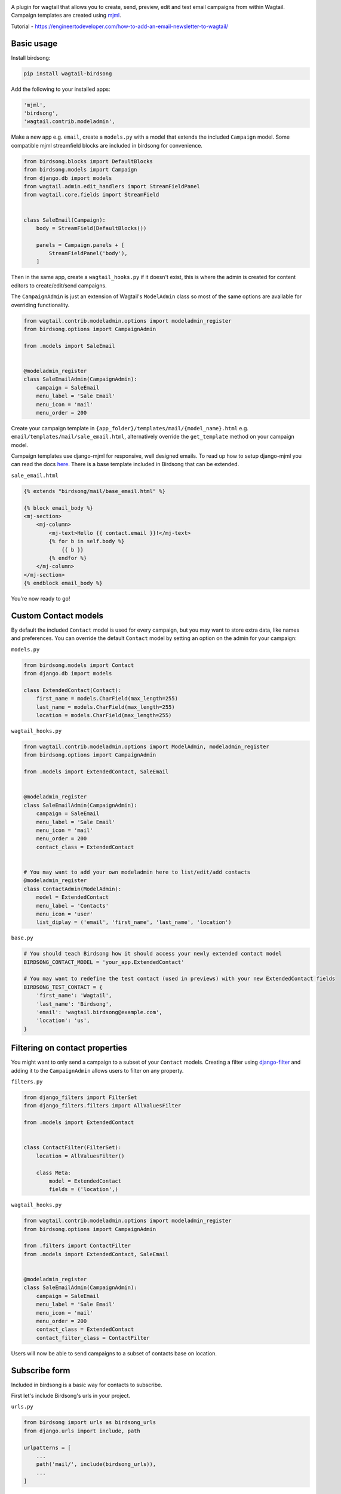 .. image:: docs/birdsong.svg
    :width: 400
    :alt: Birdsong Logo

A plugin for wagtail that allows you to create, send, preview, edit and test email campaigns from within Wagtail.
Campaign templates are created using `mjml <https://mjml.io/>`_.

Tutorial - https://engineertodeveloper.com/how-to-add-an-email-newsletter-to-wagtail/

Basic usage
===========

Install birdsong:

.. code-block:: shell
    
    pip install wagtail-birdsong


Add the following to your installed apps:

.. code-block:: python

    'mjml',
    'birdsong',
    'wagtail.contrib.modeladmin',


Make a new app e.g. ``email``, create a ``models.py`` with a model that extends the included ``Campaign`` model. Some compatible mjml streamfield blocks are included in birdsong for convenience.

.. code-block:: python

    from birdsong.blocks import DefaultBlocks
    from birdsong.models import Campaign
    from django.db import models
    from wagtail.admin.edit_handlers import StreamFieldPanel
    from wagtail.core.fields import StreamField


    class SaleEmail(Campaign):
        body = StreamField(DefaultBlocks())

        panels = Campaign.panels + [
            StreamFieldPanel('body'),
        ]

Then in the same app, create a ``wagtail_hooks.py`` if it doesn't exist, this is where the admin is created
for content editors to create/edit/send campaigns.

The ``CampaignAdmin`` is just an extension of Wagtail's ``ModelAdmin`` class so most of the same options are available for overriding functionality.

.. code-block:: python

    from wagtail.contrib.modeladmin.options import modeladmin_register
    from birdsong.options import CampaignAdmin

    from .models import SaleEmail


    @modeladmin_register
    class SaleEmailAdmin(CampaignAdmin):
        campaign = SaleEmail
        menu_label = 'Sale Email'
        menu_icon = 'mail'
        menu_order = 200


Create your campaign template in ``{app_folder}/templates/mail/{model_name}.html`` e.g. ``email/templates/mail/sale_email.html``,
alternatively override the ``get_template`` method on your campaign model.

Campaign templates use django-mjml for responsive, well designed emails. To read up how to setup django-mjml you can read the docs `here <https://github.com/liminspace/django-mjml>`_. There is a base template included in Birdsong that can be extended.

``sale_email.html``

.. code-block:: html

    {% extends "birdsong/mail/base_email.html" %}

    {% block email_body %}
    <mj-section>
        <mj-column>
            <mj-text>Hello {{ contact.email }}!</mj-text>
            {% for b in self.body %}
                {{ b }}
            {% endfor %}
        </mj-column>
    </mj-section>
    {% endblock email_body %}


You're now ready to go!

.. image:: docs/birdsong-preview.png
    :width: 900
    :alt: Screenshot



Custom Contact models
=====================

By default the included ``Contact`` model is used for every campaign, but you may want to store extra data, like names and preferences. 
You can override the default ``Contact`` model by setting an option on the admin for your campaign:

``models.py``

.. code-block:: python

    from birdsong.models import Contact
    from django.db import models

    class ExtendedContact(Contact):
        first_name = models.CharField(max_length=255)
        last_name = models.CharField(max_length=255)
        location = models.CharField(max_length=255)


``wagtail_hooks.py``

.. code-block:: python

    from wagtail.contrib.modeladmin.options import ModelAdmin, modeladmin_register
    from birdsong.options import CampaignAdmin

    from .models import ExtendedContact, SaleEmail


    @modeladmin_register
    class SaleEmailAdmin(CampaignAdmin):
        campaign = SaleEmail
        menu_label = 'Sale Email'
        menu_icon = 'mail'
        menu_order = 200
        contact_class = ExtendedContact


    # You may want to add your own modeladmin here to list/edit/add contacts
    @modeladmin_register
    class ContactAdmin(ModelAdmin):
        model = ExtendedContact
        menu_label = 'Contacts'
        menu_icon = 'user'
        list_diplay = ('email', 'first_name', 'last_name', 'location')


``base.py``

.. code-block:: python

    # You should teach Birdsong how it should access your newly extended contact model
    BIRDSONG_CONTACT_MODEL = 'your_app.ExtendedContact'

    # You may want to redefine the test contact (used in previews) with your new ExtendedContact fields
    BIRDSONG_TEST_CONTACT = {
        'first_name': 'Wagtail',
        'last_name': 'Birdsong',
        'email': 'wagtail.birdsong@example.com',
        'location': 'us',
    }


Filtering on contact properties
===============================

You might want to only send a campaign to a subset of your ``Contact`` models. Creating a filter using `django-filter <https://django-filter.readthedocs.io/en/main/>`_ and adding it to the ``CampaignAdmin`` allows users to filter on any property.

``filters.py``

.. code-block:: python

    from django_filters import FilterSet
    from django_filters.filters import AllValuesFilter

    from .models import ExtendedContact


    class ContactFilter(FilterSet):
        location = AllValuesFilter()

        class Meta:
            model = ExtendedContact
            fields = ('location',)


``wagtail_hooks.py``

.. code-block:: python

    from wagtail.contrib.modeladmin.options import modeladmin_register
    from birdsong.options import CampaignAdmin

    from .filters import ContactFilter
    from .models import ExtendedContact, SaleEmail


    @modeladmin_register
    class SaleEmailAdmin(CampaignAdmin):
        campaign = SaleEmail
        menu_label = 'Sale Email'
        menu_icon = 'mail'
        menu_order = 200
        contact_class = ExtendedContact
        contact_filter_class = ContactFilter


Users will now be able to send campaigns to a subset of contacts base on location.



Subscribe form
===============

Included in birdsong is a basic way for contacts to subscribe.

.. image:: docs/birdsong-frontend-subscribe-form.gif
    :width: 575
    :alt: Birdsong Frontend Subscribe Form

First let's include Birdsong's urls in your project.

``urls.py``

.. code-block:: python

    from birdsong import urls as birdsong_urls
    from django.urls import include, path

    urlpatterns = [
        ...
        path('mail/', include(birdsong_urls)),
        ...
    ]


After that just use the ``birdsong_subscribe_form`` template tag in any of your templates.

``your_app/templates/your_template.html``

.. code-block:: html

    ...
    {% load birdsong_tags %}
    ...
    {% birdsong_subscribe_form %}
    ...


You can control the subscribe form by changing any of these optional settings:

.. code-block:: python

    BIRDSONG_SUBSCRIBE_FORM_AJAX = True # turns on/off ajax support
    BIRDSONG_SUBSCRIBE_FORM_FEEDBACK = True # turns on/off bootstrap5 compatible validation feedback
    BIRDSONG_SUBSCRIBE_FORM_NOVALIDATE  = False # turns on/off built-in browser form field validation
    BIRDSONG_SUBSCRIBE_FORM_ID = 'subscribe-form'
    BIRDSONG_SUBSCRIBE_FORM_BUTTON_LABEL = 'Subscribe'
    BIRDSONG_SUBSCRIBE_FORM_MSG_SUCCESS = 'You have been subscribed.'
    BIRDSONG_SUBSCRIBE_FORM_MSG_FAILURE = 'Invalid email address'
    BIRDSONG_SUBSCRIBE_FORM_TEMPLATE = 'subscribe.html'

    BIRDSONG_ACTIVATION_REQUIRED = True # turns on/off email activation requirement for new subscriptions
    BIRDSONG_ACTIVATION_REQUIRED_MSG = 'Check your e-mail to activate your subscription.'
    BIRDSONG_ACTIVATION_EMAIL_SUBJECT = 'Activate Your ' + WAGTAIL_SITE_NAME + ' Mailing List Subscription'
    BIRDSONG_ACTIVATION_EMAIL_TEMPLATE = 'birdsong/mail/activation_email.html'
    BIRDSONG_ACTIVATION_TEMPLATE = 'activate.html'


For example, if you want to change the activation email you can create your new template in your app's templates
directory e.g. under ``your_app/templates/mail/activation_email.html`` and then change the relevant setting:

``base.py``

.. code-block:: python

    ...
    BIRDSONG_ACTIVATION_EMAIL_TEMPLATE = 'mail/activation_email.html'
    ...



Unsubscribe url
===============

Included in birdsong is a basic way for contacts to unsubscribe, just include the url configuration and add the unsubscribe url to your email template.

``urls.py``

.. code-block:: python

    from birdsong import urls as birdsong_urls
    from django.urls import include, path

    urlpatterns = [
        ...
        path('mail/', include(birdsong_urls)),
        ...
    ]

``sale_email.html``

.. code-block:: html

    {% extends "birdsong/mail/base_email.html" %}

    {% block email_body %}
    <mj-section>
        <mj-column>
            <mj-text>Hello {{ contact.email }}!</mj-text>
            {% for b in self.body %}
                {{ b }}
            {% endfor %}
        </mj-column>
    </mj-section>
    <mj-section>
        <mj-column>
            <mj-text align="center">
                Click <a href="{{ site.full_url }}{% url 'birdsong:unsubscribe' contact.id %}">here</a> to unsubscribe.
            </mj-text>
        </mj-column>
    </mj-section>
    {% endblock email_body %}




Future features:
----------------

- More tests!
- Proper docs
- Backends other thans SMTP for sending emails so analytics can be gathered (email opened, bounced etc)
- Reloading the preview on edit
- Broader permissions for campaigns (send, preview, test send)
